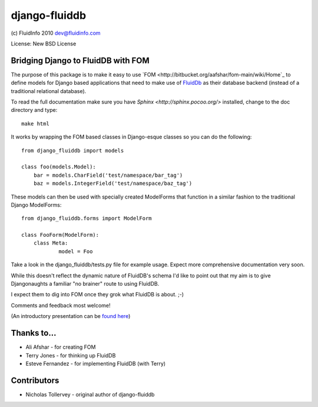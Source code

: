 django-fluiddb
==============

(c) FluidInfo 2010
dev@fluidinfo.com

License: New BSD License

Bridging Django to FluidDB with FOM
-----------------------------------

The purpose of this package is to make it easy to use 
`FOM <http://bitbucket.org/aafshar/fom-main/wiki/Home`_ to define models for
Django based applications that need to make use of 
`FluidDb <http://fluidinfo.com>`_ as their database backend (instead of a
traditional relational database). 

To read the full documentation make sure you have
`Sphinx <http://sphinx.pocoo.org/>` installed, change to the doc directory and
type::

        make html

It works by wrapping the FOM based classes in Django-esque classes so you can
do the following::

        from django_fluiddb import models 
        
        class foo(models.Model):
            bar = models.CharField('test/namespace/bar_tag')
            baz = models.IntegerField('test/namespace/baz_tag') 

These models can then be used with specially created ModelForms that
function in a similar fashion to the traditional Django ModelForms::

        from django_fluiddb.forms import ModelForm

        class FooForm(ModelForm):
            class Meta:
                    model = Foo

Take a look in the django_fluiddb/tests.py file for example usage. Expect more 
comprehensive documentation very soon.

While this doesn't reflect the dynamic nature of FluidDB's schema I'd like to
point out that my aim is to give Djangonaughts a familiar "no brainer" route 
to using FluidDB.

I expect them to dig into FOM once they grok what FluidDB is about. ;-)

Comments and feedback most welcome!

(An introductory presentation can be 
`found here <http://www.slideshare.net/ntoll/an-introduction-to-fluiddb-a-social-database-in-the-cloud>`_)

Thanks to...
------------

* Ali Afshar - for creating FOM
* Terry Jones - for thinking up FluidDB
* Esteve Fernandez - for implementing FluidDB (with Terry)

Contributors
------------

* Nicholas Tollervey - original author of django-fluiddb
